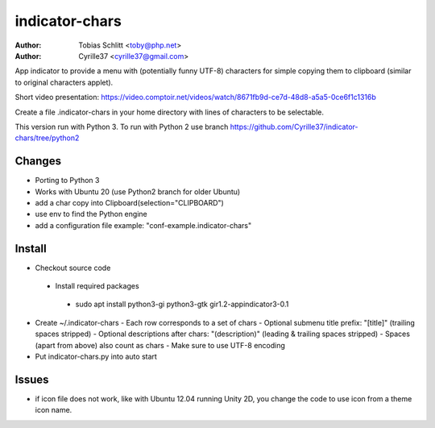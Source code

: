 ===============
indicator-chars
===============

:Author: Tobias Schlitt <toby@php.net>
:Author: Cyrille37 <cyrille37@gmail.com>

App indicator to provide a menu with (potentially funny UTF-8) characters for
simple copying them to clipboard (similar to original characters applet).

Short video presentation: https://video.comptoir.net/videos/watch/8671fb9d-ce7d-48d8-a5a5-0ce6f1c1316b

Create a file .indicator-chars in your home directory with lines of
characters to be selectable.

This version run with Python 3.
To run with Python 2 use branch https://github.com/Cyrille37/indicator-chars/tree/python2


-------
Changes
-------
- Porting to Python 3
- Works with Ubuntu 20 (use Python2 branch for older Ubuntu)
- add a char copy into Clipboard(selection="CLIPBOARD")
- use env to find the Python engine
- add a configuration file example: "conf-example.indicator-chars"

-------
Install
-------

- Checkout source code
 - Install required packages
  - sudo apt install python3-gi python3-gtk gir1.2-appindicator3-0.1
- Create ~/.indicator-chars
  - Each row corresponds to a set of chars
  - Optional submenu title prefix: "[title]" (trailing spaces stripped)
  - Optional descriptions after chars: "(description)" (leading & trailing spaces stripped)
  - Spaces (apart from above) also count as chars
  - Make sure to use UTF-8 encoding
- Put indicator-chars.py into auto start

-------
Issues
-------

- if icon file does not work, like with Ubuntu 12.04 running Unity 2D, you change the code to use icon from a theme icon name.
